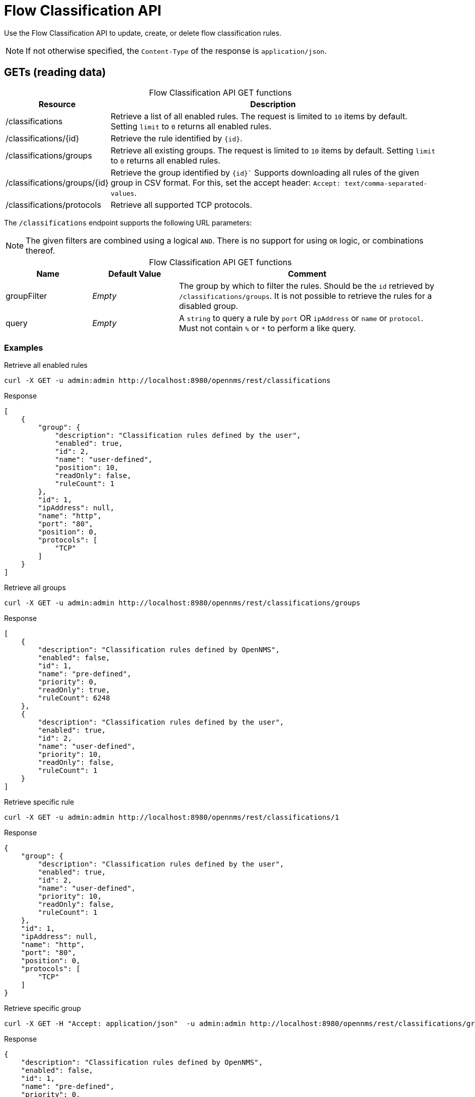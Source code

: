 
= Flow Classification API

Use the Flow Classification API to update, create, or delete flow classification rules.

NOTE: If not otherwise specified, the `Content-Type` of the response is `application/json`.

== GETs (reading data)

[caption=]
.Flow Classification API GET functions
[cols="1,4"]
|===
| Resource  | Description

| /classifications
| Retrieve a list of all enabled rules.
The request is limited to `10` items by default.
Setting `limit` to `0` returns all enabled rules.

| /classifications/\{id}
| Retrieve the rule identified by `\{id}`.

| /classifications/groups
| Retrieve all existing groups.
The request is limited to `10` items by default.
Setting `limit` to `0` returns all enabled rules.

| /classifications/groups/\{id}
| Retrieve the group identified by `\{id}``
Supports downloading all rules of the given group in CSV format.
For this, set the accept header: `Accept: text/comma-separated-values`.

| /classifications/protocols
| Retrieve all supported TCP protocols.
|===

The `/classifications` endpoint supports the following URL parameters:

NOTE: The given filters are combined using a logical `AND`.
There is no support for using `OR` logic, or combinations thereof.

[caption=]
.Flow Classification API GET functions
[cols="1,1,3"]
|===
| Name  | Default Value | Comment

| groupFilter
| _Empty_
| The group by which to filter the rules.
Should be the `id` retrieved by `/classifications/groups`.
It is not possible to retrieve the rules for a disabled group.

| query
| _Empty_
| A `string` to query a rule by `port` OR `ipAddress` or `name` or `protocol`.
Must not contain `%` or `*` to perform a like query.
|===

=== Examples

.Retrieve all enabled rules
[source,bash]
----
curl -X GET -u admin:admin http://localhost:8980/opennms/rest/classifications
----

.Response
[source,javascript]
----
[
    {
        "group": {
            "description": "Classification rules defined by the user",
            "enabled": true,
            "id": 2,
            "name": "user-defined",
            "position": 10,
            "readOnly": false,
            "ruleCount": 1
        },
        "id": 1,
        "ipAddress": null,
        "name": "http",
        "port": "80",
        "position": 0,
        "protocols": [
            "TCP"
        ]
    }
]
----

.Retrieve all groups
[source,bash]
----
curl -X GET -u admin:admin http://localhost:8980/opennms/rest/classifications/groups
----

.Response
[source,javascript]
----
[
    {
        "description": "Classification rules defined by OpenNMS",
        "enabled": false,
        "id": 1,
        "name": "pre-defined",
        "priority": 0,
        "readOnly": true,
        "ruleCount": 6248
    },
    {
        "description": "Classification rules defined by the user",
        "enabled": true,
        "id": 2,
        "name": "user-defined",
        "priority": 10,
        "readOnly": false,
        "ruleCount": 1
    }
]
----

.Retrieve specific rule
[source,bash]
----
curl -X GET -u admin:admin http://localhost:8980/opennms/rest/classifications/1
----

.Response
[source,javascript]
----
{
    "group": {
        "description": "Classification rules defined by the user",
        "enabled": true,
        "id": 2,
        "name": "user-defined",
        "priority": 10,
        "readOnly": false,
        "ruleCount": 1
    },
    "id": 1,
    "ipAddress": null,
    "name": "http",
    "port": "80",
    "position": 0,
    "protocols": [
        "TCP"
    ]
}
----

.Retrieve specific group
[source,bash]
----
curl -X GET -H "Accept: application/json"  -u admin:admin http://localhost:8980/opennms/rest/classifications/groups/1
----

.Response
[source,javascript]
----
{
    "description": "Classification rules defined by OpenNMS",
    "enabled": false,
    "id": 1,
    "name": "pre-defined",
    "priority": 0,
    "readOnly": true,
    "ruleCount": 6248
}
----

.Retrieve group as CSV
[source,bash]
----
curl -X GET -H "Accept: text/comma-separated-values" -u admin:admin http://localhost:8980/opennms/rest/classifications/groups/2
----

.Response
[source,text]
----
name;ipAddress;port;protocol
http;;80;TCP
----

== POSTs (creating data)

[caption=]
.Flow Classification API POST functions
[cols="1,3"]
|===
| Resource  | Description

| /classifications
| Post a new rule or import rules from CSV.
If multiple rules are imported (to user-defined group) from a CSV file all existing rules are deleted.

| /classifications/classify
| Classify the given request based on all enabled rules.
|===

=== Examples

.Create a single rule
[source,bash]
----
curl -X POST -H "Content-Type: application/json" -u admin:admin -d '{"name": "http", "port":"80,8080", "protocols":["tcp", "udp"]}' http://localhost:8980/opennms/rest/classifications
----

.Response
[source,text]
----
HTTP/1.1 201 Created
Date: Thu, 08 Feb 2018 14:44:27 GMT
Location: http://localhost:8980/opennms/rest/classifications/6616
----

.Verify classification engine (rule exists)
[source,bash]
----
curl -X POST -H "Content-Type: application/json" -u admin:admin -d '{"protocol": "tcp", "ipAddress": "192.168.0.1", "port" :"80"}' http://localhost:8980/opennms/rest/classifications/classify
----

.Response
[source,javascript]
----
{
  "classification":"http"
}
----

.Verify classification engine (no rule exists)
[source,bash]
----
curl -X POST -H "Content-Type: application/json" -u admin:admin -d '{"protocol": "tcp", "ipAddress": "192.168.0.1", "port" :"8980"}' http://localhost:8980/opennms/rest/classifications/classify
----

.Response
[source,bash]
----
HTTP/1.1 204 No Content
----


.Import rules from CSV
[source,bash]
----
curl -X POST -H "Content-Type: text/comma-separated-values" -u admin:admin -d $'name;ipAddress;port;protocol\nOpenNMS;;8980;tcp,udp\n' http://localhost:8980/opennms/rest/classifications/groups/\{id}\?hasHeader\=true
----

.Response
[source,javascript]
----
HTTP/1.1 204 No Content
----

.Import rules from CSV (data with errors)
[source,bash]
----
curl -X POST -H "Content-Type: text/comma-separated-values" -u admin:admin -d $'OpenNMS;;INCORRECT;tcp,udp\nhttp;;80,8080;ULF' http://localhost:8980/opennms/rest/classifications\?hasHeader\=false
----

.Response
[source,javascript]
----
{
    "errors": {
        "1": {
            "context": "port",
            "key": "rule.port.definition.invalid",
            "message": "Please provide a valid port definition. Allowed values are numbers between 0 and 65536. A range can be provided, e.g. \"4000-5000\", multiple values are allowed, e.g. \"80,8080\""
        },
        "2": {
            "context": "protocol",
            "key": "rule.protocol.doesnotexist",
            "message": "The defined protocol 'ULF' does not exist"
        }
    },
    "success": false
}
----

== PUTs (updating data)

[caption=]
.Flow Classification API PUT functions
[options="autowidth"]
|===
| Resource  | Description

| /classifications/\{id}
| Update a rule identified by `\{id}`.
The ID of the rule cannot be changed.

| /groups/\{id}
| Retrieve the rule identified by `\{id}`.

| /classifications/groups
| Update a group.
Currently, only the enabled property can be changed.
|===

== DELETEs (deleting data)

[caption=]
.Flow Classification API DELETE functions
[options="autowidth"]
|===
| Resource  | Description

| /classifications?groupId=\{groupid}
| Deletes all rules of a given group.

| /groups/\{id}
| Delete the given group and all its containing rules.
|===
